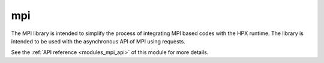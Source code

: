 ..
    Copyright (c) 2019 The STE||AR-Group

    SPDX-License-Identifier: BSL-1.0
    Distributed under the Boost Software License, Version 1.0. (See accompanying
    file LICENSE_1_0.txt or copy at http://www.boost.org/LICENSE_1_0.txt)

.. _modules_mpi:

===
mpi
===

The MPI library is intended to simplify the process of integrating MPI based
codes with the HPX runtime. The library is intended to be used with the
asynchronous API of MPI using requests.


See the :ref:`API reference <modules_mpi_api>` of this module for more
details.

